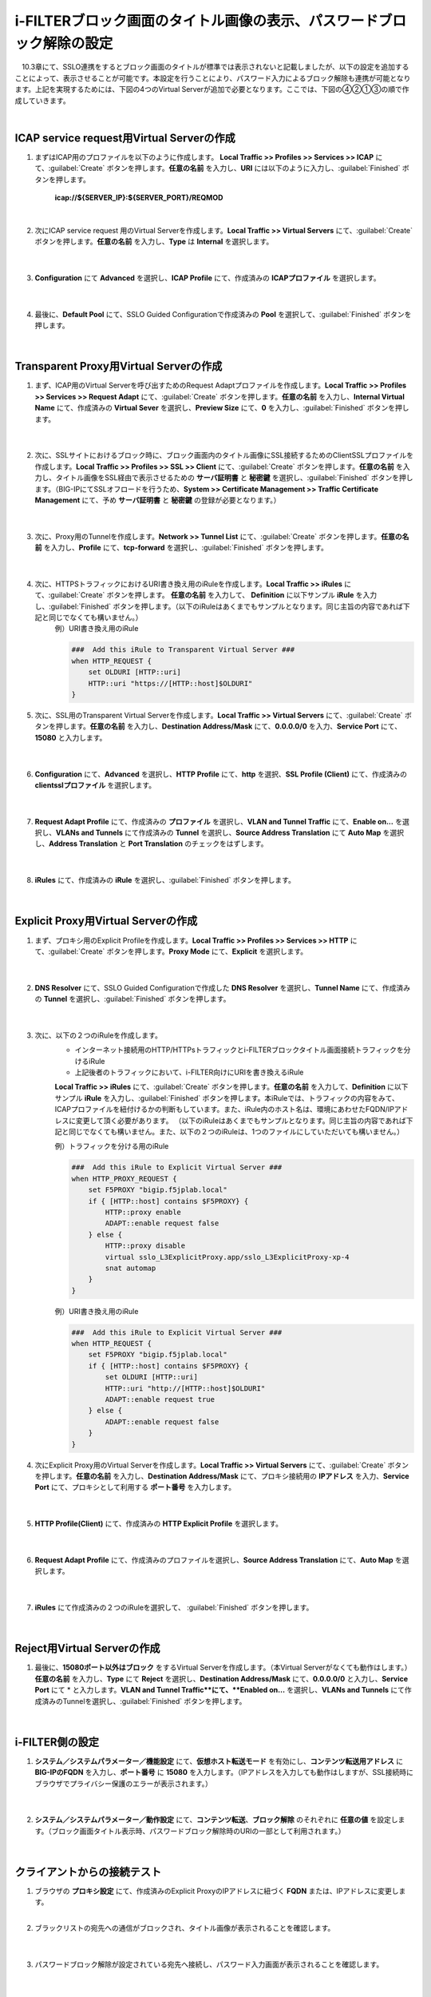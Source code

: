 i-FILTERブロック画面のタイトル画像の表示、パスワードブロック解除の設定
====================================================================

　10.3章にて、SSLO連携をするとブロック画面のタイトルが標準では表示されないと記載しましたが、以下の設定を追加することによって、表示させることが可能です。本設定を行うことにより、パスワード入力によるブロック解除も連携が可能となります。上記を実現するためには、下図の4つのVirtual Serverが追加で必要となります。ここでは、下図の④②①③の順で作成していきます。

.. image:: images/mod13-1.png
|  

ICAP service request用Virtual Serverの作成
--------------------------------------------

#. まずはICAP用のプロファイルを以下のように作成します。 **Local Traffic >> Profiles >> Services >> ICAP** にて、:guilabel:`Create` ボタンを押します。**任意の名前** を入力し、**URI** には以下のように入力し、:guilabel:`Finished` ボタンを押します。
    
    **icap://${SERVER_IP}:${SERVER_PORT}/REQMOD**

    .. image:: images/mod13-2.png
    | 
#. 次にICAP service request 用のVirtual Serverを作成します。**Local Traffic >> Virtual Servers** にて、:guilabel:`Create` ボタンを押します。**任意の名前** を入力し、**Type** は **Internal** を選択します。

    .. image:: images/mod13-3.png
    | 
#. **Configuration** にて **Advanced** を選択し、**ICAP Profile** にて、作成済みの **ICAPプロファイル** を選択します。

    .. image:: images/mod13-4.png
    | 
#. 最後に、**Default Pool** にて、SSLO Guided Configurationで作成済みの **Pool** を選択して、:guilabel:`Finished` ボタンを押します。

    .. image:: images/mod13-5.png
    | 

Transparent Proxy用Virtual Serverの作成
--------------------------------------------

#. まず、ICAP用のVirtual Serverを呼び出すためのRequest Adaptプロファイルを作成します。**Local Traffic >> Profiles >> Services >> Request Adapt** にて、:guilabel:`Create` ボタンを押します。**任意の名前** を入力し、**Internal Virtual Name** にて、作成済みの **Virtual Sever** を選択し、**Preview Size** にて、**0** を入力し、:guilabel:`Finished` ボタンを押します。

    .. image:: images/mod13-6.png
    |
#. 次に、SSLサイトにおけるブロック時に、ブロック画面内のタイトル画像にSSL接続するためのClientSSLプロファイルを作成します。**Local Traffic >> Profiles >> SSL >> Client** にて、:guilabel:`Create` ボタンを押します。**任意の名前** を入力し、タイトル画像をSSL経由で表示させるための **サーバ証明書** と **秘密鍵** を選択し、:guilabel:`Finished` ボタンを押します。（BIG-IPにてSSLオフロードを行うため、**System >> Certificate Management >> Traffic Certificate Management** にて、予め **サーバ証明書** と **秘密鍵** の登録が必要となります。）

    .. image:: images/mod13-7.png
    |  
#. 次に、Proxy用のTunnelを作成します。**Network >> Tunnel List** にて、:guilabel:`Create` ボタンを押します。**任意の名前** を入力し、**Profile** にて、**tcp-forward** を選択し、:guilabel:`Finished` ボタンを押します。

    .. image:: images/mod13-8.png
    |  
#. 次に、HTTPSトラフィックにおけるURI書き換え用のiRuleを作成します。**Local Traffic >> iRules** にて、:guilabel:`Create` ボタンを押します。 **任意の名前** を入力して、 **Definition** に以下サンプル **iRule** を入力し、:guilabel:`Finished` ボタンを押します。（以下のiRuleはあくまでもサンプルとなります。同じ主旨の内容であれば下記と同じでなくても構いません。）
    例）URI書き換え用のiRule

    .. code-block:: bash

            ###  Add this iRule to Transparent Virtual Server ###
            when HTTP_REQUEST {
                set OLDURI [HTTP::uri]
                HTTP::uri "https://[HTTP::host]$OLDURI"
            }

#. 次に、SSL用のTransparent Virtual Serverを作成します。**Local Traffic >> Virtual Servers** にて、:guilabel:`Create` ボタンを押します。**任意の名前** を入力し、**Destination Address/Mask** にて、**0.0.0.0/0** を入力、**Service Port** にて、**15080** と入力します。

    .. image:: images/mod13-9.png
    |  
#. **Configuration** にて、**Advanced** を選択し、**HTTP Profile** にて、**http** を選択、**SSL Profile (Client)** にて、作成済みの **clientsslプロファイル** を選択します。

    .. image:: images/mod13-10.png
    |  
#. **Request Adapt Profile** にて、作成済みの **プロファイル** を選択し、**VLAN and Tunnel Traffic** にて、**Enable on...** を選択し、**VLANs and Tunnels** にて作成済みの **Tunnel** を選択し、**Source Address Translation** にて **Auto Map** を選択し、**Address Translation** と **Port Translation** のチェックをはずします。

    .. image:: images/mod13-11.png
    |  
#. **iRules** にて、作成済みの **iRule** を選択し、:guilabel:`Finished` ボタンを押します。

    .. image:: images/mod13-12.png
    |  

Explicit Proxy用Virtual Serverの作成
--------------------------------------------

#. まず、プロキシ用のExplicit Profileを作成します。**Local Traffic >> Profiles >> Services >> HTTP** にて、:guilabel:`Create` ボタンを押します。**Proxy Mode** にて、**Explicit** を選択します。

    .. image:: images/mod13-13.png
    | 
#. **DNS Resolver** にて、SSLO Guided Configurationで作成した **DNS Resolver** を選択し、**Tunnel Name** にて、作成済みの **Tunnel** を選択し、:guilabel:`Finished` ボタンを押します。

    .. image:: images/mod13-14.png
    |  
#. 次に、以下の２つのiRuleを作成します。
    * インターネット接続用のHTTP/HTTPsトラフィックとi-FILTERブロックタイトル画面接続トラフィックを分けるiRule
    * 上記後者のトラフィックにおいて、i-FILTER向けにURIを書き換えるiRule
 
    **Local Traffic >> iRules** にて、:guilabel:`Create` ボタンを押します。**任意の名前** を入力して、**Definition** に以下サンプル **iRule** を入力し、:guilabel:`Finished` ボタンを押します。本iRuleでは、トラフィックの内容をみて、ICAPプロファイルを紐付けるかの判断もしています。また、iRule内のホスト名は、環境にあわせたFQDN/IPアドレスに変更して頂く必要があります。
    （以下のiRuleはあくまでもサンプルとなります。同じ主旨の内容であれば下記と同じでなくても構いません。また、以下の２つのiRuleは、1つのファイルにしていただいても構いません。）
      
    例）トラフィックを分ける用のiRule

    .. code-block:: bash

            ###  Add this iRule to Explicit Virtual Server ###
            when HTTP_PROXY_REQUEST {
                set F5PROXY "bigip.f5jplab.local"
                if { [HTTP::host] contains $F5PROXY} {
                    HTTP::proxy enable
                    ADAPT::enable request false
                } else {
                    HTTP::proxy disable
                    virtual sslo_L3ExplicitProxy.app/sslo_L3ExplicitProxy-xp-4
                    snat automap
                }        
            }
    例）URI書き換え用のiRule

    .. code-block:: bash

        ###  Add this iRule to Explicit Virtual Server ###
        when HTTP_REQUEST {
            set F5PROXY "bigip.f5jplab.local"
            if { [HTTP::host] contains $F5PROXY} {
                set OLDURI [HTTP::uri]
                HTTP::uri "http://[HTTP::host]$OLDURI" 
                ADAPT::enable request true
            } else {
                ADAPT::enable request false
            }
        }

#. 次にExplicit Proxy用のVirtual Serverを作成します。**Local Traffic >> Virtual Servers** にて、:guilabel:`Create` ボタンを押します。**任意の名前** を入力し、**Destination Address/Mask** にて、プロキシ接続用の **IPアドレス** を入力、**Service Port** にて、プロキシとして利用する **ポート番号** を入力します。

    .. image:: images/mod13-15.png
    |  
#. **HTTP Profile(Client)** にて、作成済みの **HTTP Explicit Profile** を選択します。

    .. image:: images/mod13-16.png
    |  
#. **Request Adapt Profile** にて、作成済みのプロファイルを選択し、**Source Address Translation** にて、**Auto Map** を選択します。

    .. image:: images/mod13-17.png
    |  
#. **iRules** にて作成済みの２つのiRuleを選択して、 :guilabel:`Finished` ボタンを押します。

    .. image:: images/mod13-18.png
    |  
  
Reject用Virtual Serverの作成
-----------------------------------

#. 最後に、**15080ポート以外はブロック** をするVirtual Serverを作成します。（本Virtual Serverがなくても動作はします。） **任意の名前** を入力し、**Type** にて **Reject** を選択し、**Destination Address/Mask** にて、**0.0.0.0/0** と入力し、**Service Port** にて * と入力します。**VLAN and Tunnel Traffic**にて、**Enabled on...** を選択し、**VLANs and Tunnels** にて作成済みのTunnelを選択し、:guilabel:`Finished` ボタンを押します。

    .. image:: images/mod13-19.png
    |  

i-FILTER側の設定
-----------------------------------

#. **システム／システムパラメーター／機能設定** にて、**仮想ホスト転送モード** を有効にし、**コンテンツ転送用アドレス** に **BIG-IPのFQDN** を入力し、**ポート番号** に **15080** を入力します。（IPアドレスを入力しても動作はしますが、SSL接続時にブラウザでプライバシー保護のエラーが表示されます。）

    .. image:: images/mod13-20.png
    |  
#. **システム／システムパラメーター／動作設定** にて、**コンテンツ転送**、**ブロック解除** のそれぞれに **任意の値** を設定します。（ブロック画面タイトル表示時、パスワードブロック解除時のURIの一部として利用されます。）

    .. image:: images/mod13-21.png
    |  

クライアントからの接続テスト
-----------------------------------

#. ブラウザの **プロキシ設定** にて、作成済みのExplicit ProxyのIPアドレスに紐づく **FQDN** または、IPアドレスに変更します。
    |  
#. ブラックリストの宛先への通信がブロックされ、タイトル画像が表示されることを確認します。

    .. image:: images/mod13-22.png
    |  
#. パスワードブロック解除が設定されている宛先へ接続し、パスワード入力画面が表示されることを確認します。

    .. image:: images/mod13-23.png
    |  
#. 解除パスワード入力後、無事WEB接続ができる事を確認します。

    .. image:: images/mod13-24.png
    |  

